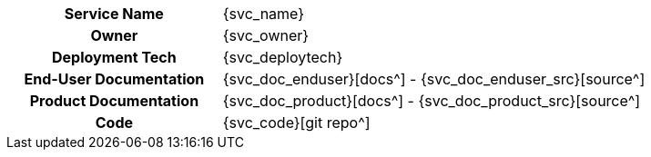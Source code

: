 [.meta-info-table,cols="1h,2"]
|===
|Service Name
|{svc_name}

|Owner
|{svc_owner}

|Deployment Tech
|{svc_deploytech}

|End-User Documentation
|{svc_doc_enduser}[docs^] - {svc_doc_enduser_src}[source^]

|Product Documentation
|{svc_doc_product}[docs^] - {svc_doc_product_src}[source^]

|Code
|{svc_code}[git repo^]
|===
